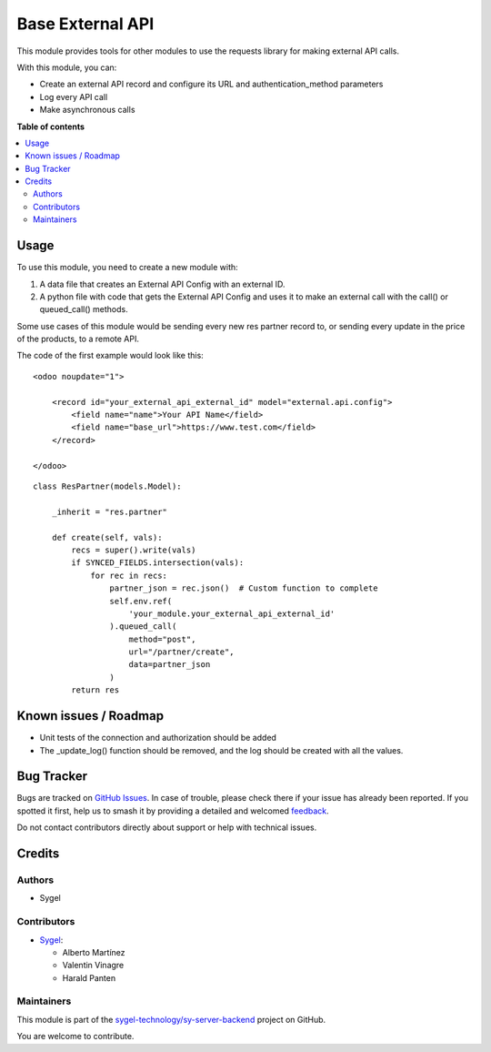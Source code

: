 =================
Base External API
=================

.. 
   !!!!!!!!!!!!!!!!!!!!!!!!!!!!!!!!!!!!!!!!!!!!!!!!!!!!
   !! This file is generated by oca-gen-addon-readme !!
   !! changes will be overwritten.                   !!
   !!!!!!!!!!!!!!!!!!!!!!!!!!!!!!!!!!!!!!!!!!!!!!!!!!!!
   !! source digest: sha256:affddf31591e8dc8ca44ef7ec65ef918d5d8f40df305bc19249c976c08a65f2d
   !!!!!!!!!!!!!!!!!!!!!!!!!!!!!!!!!!!!!!!!!!!!!!!!!!!!

.. |badge1| image:: https://img.shields.io/badge/maturity-Beta-yellow.png
    :target: https://odoo-community.org/page/development-status
    :alt: Beta
.. |badge2| image:: https://img.shields.io/badge/licence-AGPL--3-blue.png
    :target: http://www.gnu.org/licenses/agpl-3.0-standalone.html
    :alt: License: AGPL-3
.. |badge3| image:: https://img.shields.io/badge/github-sygel--technology%2Fsy--server--backend-lightgray.png?logo=github
    :target: https://github.com/sygel-technology/sy-server-backend/tree/17.0/base_external_api
    :alt: sygel-technology/sy-server-backend

|badge1| |badge2| |badge3|

This module provides tools for other modules to use the requests library
for making external API calls.

With this module, you can:

- Create an external API record and configure its URL and
  authentication_method parameters
- Log every API call
- Make asynchronous calls

**Table of contents**

.. contents::
   :local:

Usage
=====

To use this module, you need to create a new module with:

1. A data file that creates an External API Config with an external ID.
2. A python file with code that gets the External API Config and uses it
   to make an external call with the call() or queued_call() methods.

Some use cases of this module would be sending every new res partner
record to, or sending every update in the price of the products, to a
remote API.

The code of the first example would look like this:

::

   <odoo noupdate="1">

       <record id="your_external_api_external_id" model="external.api.config">
           <field name="name">Your API Name</field>
           <field name="base_url">https://www.test.com</field>
       </record>

   </odoo>

::

   class ResPartner(models.Model):

       _inherit = "res.partner"

       def create(self, vals):
           recs = super().write(vals)
           if SYNCED_FIELDS.intersection(vals):
               for rec in recs:
                   partner_json = rec.json()  # Custom function to complete
                   self.env.ref(
                       'your_module.your_external_api_external_id'
                   ).queued_call(
                       method="post",
                       url="/partner/create",
                       data=partner_json
                   )
           return res

Known issues / Roadmap
======================

- Unit tests of the connection and authorization should be added
- The \_update_log() function should be removed, and the log should be
  created with all the values.

Bug Tracker
===========

Bugs are tracked on `GitHub Issues <https://github.com/sygel-technology/sy-server-backend/issues>`_.
In case of trouble, please check there if your issue has already been reported.
If you spotted it first, help us to smash it by providing a detailed and welcomed
`feedback <https://github.com/sygel-technology/sy-server-backend/issues/new?body=module:%20base_external_api%0Aversion:%2017.0%0A%0A**Steps%20to%20reproduce**%0A-%20...%0A%0A**Current%20behavior**%0A%0A**Expected%20behavior**>`_.

Do not contact contributors directly about support or help with technical issues.

Credits
=======

Authors
-------

* Sygel

Contributors
------------

- `Sygel <https://www.sygel.es>`__:

  - Alberto Martínez
  - Valentin Vinagre
  - Harald Panten

Maintainers
-----------

This module is part of the `sygel-technology/sy-server-backend <https://github.com/sygel-technology/sy-server-backend/tree/17.0/base_external_api>`_ project on GitHub.

You are welcome to contribute.
